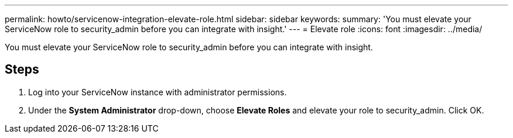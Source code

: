 ---
permalink: howto/servicenow-integration-elevate-role.html
sidebar: sidebar
keywords: 
summary: 'You must elevate your ServiceNow role to security_admin before you can integrate with insight.'
---
= Elevate role
:icons: font
:imagesdir: ../media/

[.lead]
You must elevate your ServiceNow role to security_admin before you can integrate with insight.

== Steps

. Log into your ServiceNow instance with administrator permissions.
. Under the *System Administrator* drop-down, choose *Elevate Roles* and elevate your role to security_admin. Click OK.
